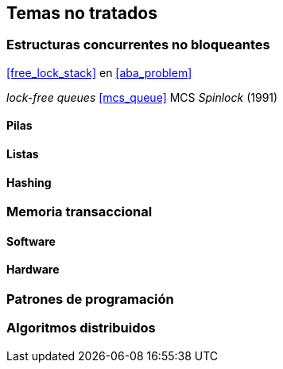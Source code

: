 == Temas no tratados

=== Estructuras concurrentes no bloqueantes

<<free_lock_stack>> en <<aba_problem>>

_lock-free queues_
<<mcs_queue>> MCS _Spinlock_ (1991)



==== Pilas

==== Listas

==== Hashing

=== Memoria transaccional

==== Software

==== Hardware

=== Patrones de programación

=== Algoritmos distribuidos
